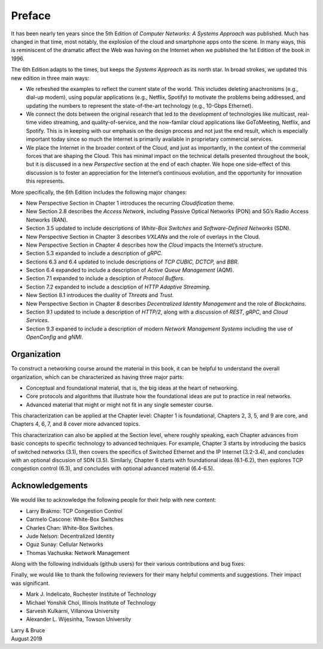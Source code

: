 Preface
=======

It has been nearly ten years since the 5th Edition of *Computer
Networks: A Systems Approach* was published. Much has changed in that
time, most notably, the explosion of the cloud and smartphone apps onto
the scene. In many ways, this is reminiscent of the dramatic affect the
Web was having on the Internet when we published the 1st Edition of the
book in 1996.

The 6th Edition adapts to the times, but keeps the *Systems Approach* as
its north star. In broad strokes, we updated this new edition in three
main ways:

-  We refreshed the examples to reflect the current state of the world.
   This includes deleting anachronisms (e.g., dial-up modem), using
   popular applications (e.g., Netflix, Spotify) to motivate the
   problems being addressed, and updating the numbers to represent the
   state-of-the-art technology (e.g., 10-Gbps Ethernet).

-  We connect the dots between the original research that led to the
   development of technologies like multicast, real-time video
   streaming, and quality-of-service, and the now-familar cloud
   applications like GoToMeeting, Netflix, and Spotify. This is in
   keeping with our emphasis on the design process and not just the
   end result, which is especially important today since so much the
   Internet is primarily available in proprietary commercial services.

- We place the Internet in the broader context of the Cloud, and just
  as importantly, in the context of the commerial forces that are
  shaping the Cloud. This has minimal impact on the technical details
  presented throughout the book, but it is discussed in a new
  *Perspective* section at the end of each chapter. We hope one
  side-effect of this discussion is to foster an appreciation for the
  Internet’s continuous evolution, and the opportunity for innovation
  this represents.

More specifically, the 6th Edition includes the following major changes:

-  New Perspective Section in Chapter 1 introduces the recurring *Cloudification* theme.
-  New Section 2.8 describes the *Access Network*, including Passive
   Optical Networks (PON) and 5G’s Radio Access Networks (RAN).
-  Section 3.5 updated to include descriptions of *White-Box Switches*
   and *Software-Defined Networks* (SDN).
-  New Perspective Section in Chapter 3 describes *VXLANs* and the
   role of overlays in the Cloud.
-  New Perspective Section in Chapter 4 describes how the *Cloud*
   impacts the Internet’s structure.
-  Section 5.3 expanded to include a description of *gRPC*.
-  Sections 6.3 and 6.4 updated to include descriptions of *TCP CUBIC,
   DCTCP,* and *BBR*.
-  Section 6.4 expanded to include a description of *Active Queue
   Management* (AQM).
-  Section 7.1 expanded to include a desciption of *Protocol Buffers*.
-  Section 7.2 expanded to include a desciption of *HTTP Adaptive
   Streaming*.
-  New Section 8.1 introduces the duality of *Threats* and *Trust*.
-  New Perspective Section in Chapter 8 describes *Decentralized
   Identity Management* and the role of *Blockchains*.
-  Section 9.1 updated to include a description of *HTTP/2*, along with
   a discussion of *REST*, *gRPC*, and *Cloud Services*.
-  Section 9.3 expaned to include a description of modern *Network
   Management Systems* including the use of *OpenConfig* and *gNMI*.

Organization
------------

To construct a networking course around the material in this book, it
can be helpful to understand the overall organization, which can be
characterized as having three major parts:

* Conceptual and foundational material, that is, the big ideas at the
  heart of networking.

* Core protocols and algorithms that illustrate how the foundational
  ideas are put to practice in real networks.

* Advanced material that might or might not fit in any single semester
  course.

This characterization can be applied at the Chapter level: Chapter 1
is foundational, Chapters 2, 3, 5, and 9 are core, and Chapters 4, 6,
7, and 8 cover more advanced topics.

This characterization can also be applied at the Section level, where
roughly speaking, each Chapter advances from basic concepts to
specific technology to advanced techniques. For example, Chapter 3
starts by introducing the basics of switched networks (3.1), then
covers the specifics of Switched Ethernet and the IP Internet
(3.2-3.4), and concludes with an optional discusion of SDN
(3.5). Similarly, Chapter 6 starts with foundational ideas (6.1-6.2),
then explores TCP congestion control (6.3), and concludes with
optional advanced material (6.4-6.5).

Acknowledgements
----------------

We would like to acknowledge the following people for their help with
new content:

-  Larry Brakmo: TCP Congestion Control
-  Carmelo Cascone: White-Box Switches
-  Charles Chan: White-Box Switches
-  Jude Nelson: Decentralized Identity
-  Oguz Sunay: Cellular Networks
-  Thomas Vachuska: Network Management

Along with the following individuals (github users) for their various
contributions and bug fixes:

.. hlist::
   :columns: 3

   -  Mohammed Al-Ameen
   -  Andy Bavier
   -  Manuel Berfelde
   -  Chris Goldsworthy
   -  John Hartman
   -  Diego López León
   -  Matteo Scandolo
   -  Mike Wawrzoniak
   -  罗泽轩 (spacewander)
   -  Arnaud (arvdrpoo)
   -  Desmond (kingdido999)
   -  Guo (ZJUGuoShuai)
   -  Hellman (eshellman)
   -  Xtao (vertextao)

Finally, we would like to thank the following reviewers for their many
helpful comments and suggestions. Their impact was significant.

- Mark J. Indelicato, Rochester Institute of Technology 
- Michael Yonshik Choi, Illinois Institute of Technology
- Sarvesh Kulkarni, Villanova University
- Alexander L. Wijesinha, Towson University

| Larry & Bruce 
| August 2019 

